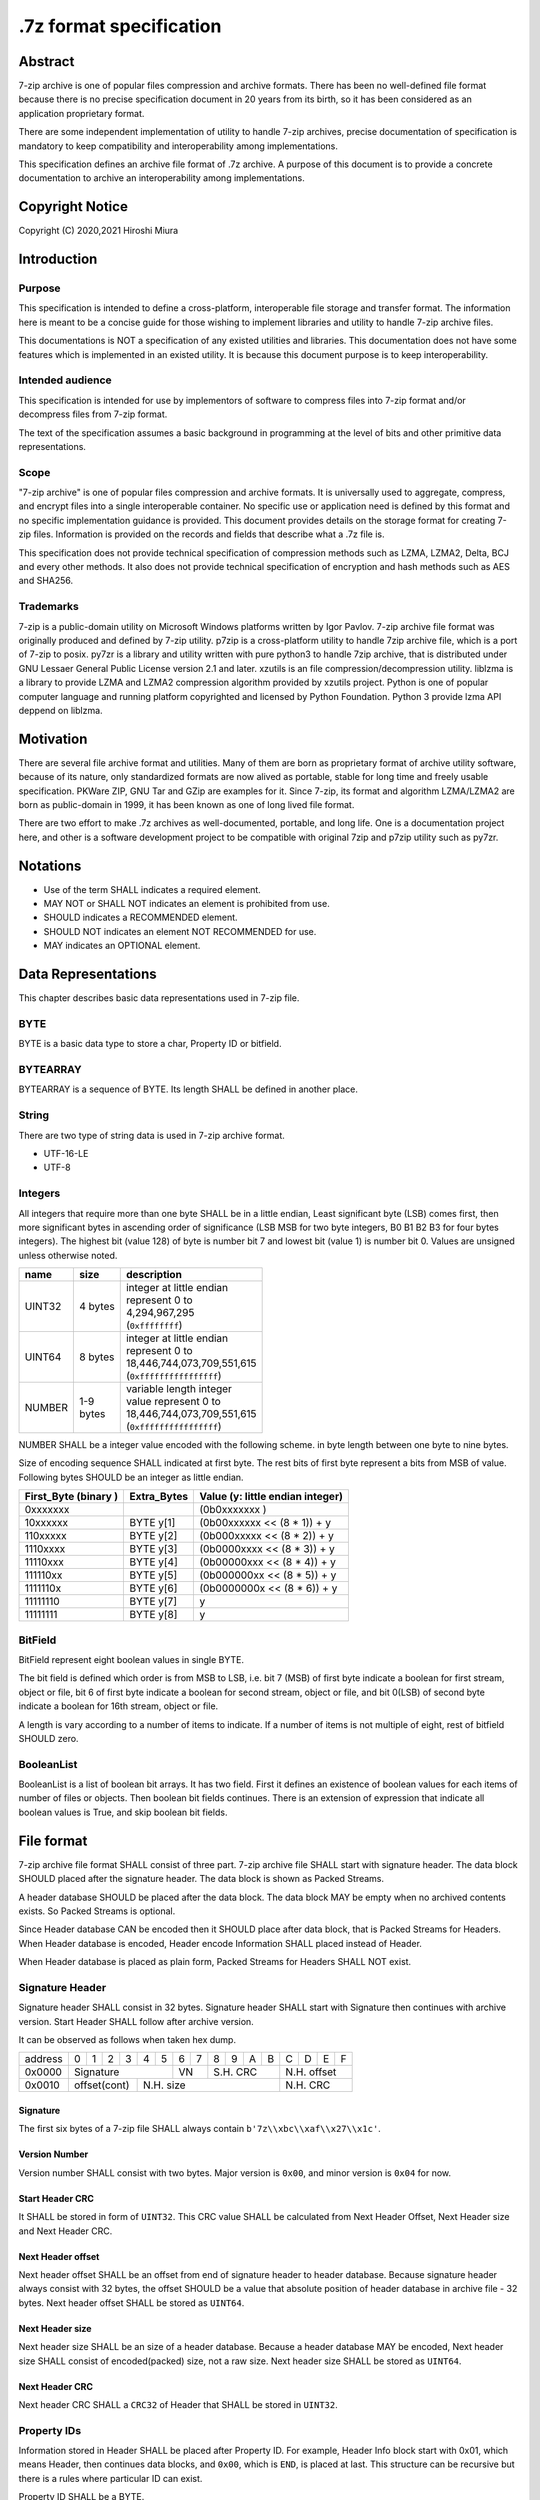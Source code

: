 .. _sevenzip-specifications:

************************
.7z format specification
************************

Abstract
========

7-zip archive is one of popular files compression and archive formats. There has been
no well-defined file format because there is no precise specification document in 20 years
from its birth, so it has been considered as an application proprietary format.

There are some independent implementation of utility to handle 7-zip archives,
precise documentation of specification is mandatory to keep compatibility and
interoperability among implementations.

This specification defines an archive file format of .7z archive.
A purpose of this document is to provide a concrete documentation
to archive an interoperability among implementations.


Copyright Notice
================

Copyright (C) 2020,2021 Hiroshi Miura


Introduction
============

Purpose
-------

This specification is intended to define a cross-platform, interoperable file storage and
transfer format. The information here is meant to be a concise guide for those wishing
to implement libraries and utility to handle 7-zip archive files.

This documentations is NOT a specification of any existed utilities and libraries.
This documentation does not have some features which is implemented in an existed utility.
It is because this document purpose is to keep interoperability.


Intended audience
-----------------

This specification is intended for use by implementors of software to compress files into 7-zip format and/or
decompress files from 7-zip format.

The text of the specification assumes a basic background in programming
at the level of bits and other primitive data representations.

Scope
-----

"7-zip archive" is one of popular files compression and archive formats.
It is universally used to aggregate, compress, and encrypt files into a single
interoperable container. No specific use or application need is
defined by this format and no specific implementation guidance is
provided. This document provides details on the storage format for
creating 7-zip files.  Information is provided on the records and
fields that describe what a .7z file is.

This specification does not provide technical specification of compression methods
such as LZMA, LZMA2, Delta, BCJ and every other methods.
It also does not provide technical specification of encryption and hash methods
such as AES and SHA256.

Trademarks
----------

7-zip is a public-domain utility on Microsoft Windows platforms written by Igor Pavlov.
7-zip archive file format was originally produced and defined by 7-zip utility.
p7zip is a cross-platform utility to handle 7zip archive file, which is a port of 7-zip to posix.
py7zr is a library and utility written with pure python3 to handle 7zip archive,
that is distributed under GNU Lessaer General Public License version 2.1 and later.
xzutils is an file compression/decompression utility.
liblzma is a library to provide LZMA and LZMA2 compression algorithm provided by xzutils project.
Python is one of popular computer language and running platform copyrighted and licensed by Python Foundation.
Python 3 provide lzma API deppend on liblzma.


Motivation
==========

There are several file archive format and utilities.  Many of them are born as proprietary format
of archive utility software, because of its nature, only standardized formats are now alived
as portable, stable for long time and freely usable specification.
PKWare ZIP, GNU Tar and GZip are examples for it.
Since 7-zip, its format and algorithm LZMA/LZMA2 are born as public-domain in 1999,
it has been known as one of long lived file format.

There are two effort to make .7z archives as well-documented, portable, and long life.
One is a documentation project here, and other is a software development project
to be compatible with original 7zip and p7zip utility such as py7zr.


Notations
=========

* Use of the term SHALL indicates a required element.

* MAY NOT or SHALL NOT indicates an element is prohibited from use.

* SHOULD indicates a RECOMMENDED element.

* SHOULD NOT indicates an element NOT RECOMMENDED for use.

* MAY indicates an OPTIONAL element.


Data Representations
====================

This chapter describes basic data representations used in 7-zip file.


BYTE
----

BYTE is a basic data type to store a char, Property ID or bitfield.


BYTEARRAY
---------

BYTEARRAY is a sequence of BYTE. Its length SHALL be defined in another place.


String
------

There are two type of string data is used in 7-zip archive format.

* UTF-16-LE

* UTF-8


Integers
--------

All integers that require more than one byte SHALL be in a little endian,
Least significant byte (LSB) comes first, then more significant bytes in
ascending order of significance (LSB MSB for two byte integers, B0 B1 B2 B3
for four bytes integers). The highest bit (value 128) of byte is number bit 7
and lowest bit (value 1) is number bit 0. Values are unsigned unless otherwise
noted.

+--------------+---------+------------------------------+
| name         | size    |  description                 |
+==============+=========+==============================+
| UINT32       | 4 bytes | | integer at little endian   |
|              |         | | represent 0 to             |
|              |         | | 4,294,967,295              |
|              |         | | (``0xffffffff``)           |
+--------------+---------+------------------------------+
| UINT64       | 8 bytes | | integer at little endian   |
|              |         | | represent 0 to             |
|              |         | | 18,446,744,073,709,551,615 |
|              |         | | (``0xffffffffffffffff``)   |
+--------------+---------+------------------------------+
| NUMBER       | | 1-9   | | variable length integer    |
|              | | bytes | | value represent 0 to       |
|              |         | | 18,446,744,073,709,551,615 |
|              |         | | (``0xffffffffffffffff``)   |
+--------------+---------+------------------------------+

NUMBER SHALL be a integer value encoded with the following scheme.
in byte length between one byte to nine bytes.

Size of encoding sequence SHALL indicated at first byte.
The rest bits of first byte represent a bits from MSB of value.
Following bytes SHOULD be an integer as little endian.

+-------------+--------------+------------------------------+
| First_Byte  | Extra_Bytes  | Value                        |
| (binary )   |              | (y: little endian integer)   |
+=============+==============+==============================+
|0xxxxxxx     |              | (0b0xxxxxxx           )      |
+-------------+--------------+------------------------------+
|10xxxxxx     | BYTE y[1]    | (0b00xxxxxx << (8 * 1)) + y  |
+-------------+--------------+------------------------------+
|110xxxxx     | BYTE y[2]    | (0b000xxxxx << (8 * 2)) + y  |
+-------------+--------------+------------------------------+
|1110xxxx     | BYTE y[3]    | (0b0000xxxx << (8 * 3)) + y  |
+-------------+--------------+------------------------------+
|11110xxx     | BYTE y[4]    | (0b00000xxx << (8 * 4)) + y  |
+-------------+--------------+------------------------------+
|111110xx     | BYTE y[5]    | (0b000000xx << (8 * 5)) + y  |
+-------------+--------------+------------------------------+
|1111110x     | BYTE y[6]    | (0b0000000x << (8 * 6)) + y  |
+-------------+--------------+------------------------------+
|11111110     | BYTE y[7]    | y                            |
+-------------+--------------+------------------------------+
|11111111     | BYTE y[8]    | y                            |
+-------------+--------------+------------------------------+

BitField
--------

BitField represent eight boolean values in single BYTE.

The bit field is defined which order is from MSB to LSB,
i.e. bit 7 (MSB) of first byte indicate a boolean for first stream, object or file,
bit 6 of first byte indicate a boolean for second stream, object or file, and
bit 0(LSB) of second byte indicate a boolean for 16th stream, object or file.

A length is vary according to a number of items to indicate.
If a number of items is not multiple of eight, rest of bitfield SHOULD zero.

BooleanList
-----------

BooleanList is a list of boolean bit arrays.
It has two field. First it defines an existence of boolean values for each items of number of files or
objects. Then boolean bit fields continues.
There is an extension of expression that indicate all boolean values is True, and
skip boolean bit fields.

.. railroad-diagram::

   stack:
   - 'alldefined, BYTE'
   -
      zero_or_more:
      - 'boolean, BitField'


File format
===========

7-zip archive file format SHALL consist of three part.
7-zip archive file SHALL start with signature header.
The data block SHOULD placed after the signature header.
The data block is shown as Packed Streams.

A header database SHOULD be placed after the data block.
The data block MAY be empty when no archived contents exists.
So Packed Streams is optional.

Since Header database CAN be encoded then it SHOULD place
after data block, that is Packed Streams for Headers.
When Header database is encoded, Header encode Information
SHALL placed instead of Header.

When Header database is placed as plain form,
Packed Streams for Headers SHALL NOT exist.

.. railroad-diagram::

   stack:
   - Signature Header
   -
      optional:
      - Packed Streams
   - choice:
      -
         - Packed Streams for Header
         - Header Encode Information
      - Header


.. _`SignatureHeader`:

Signature Header
----------------

Signature header SHALL consist in 32 bytes.
Signature header SHALL start with Signature then continues
with archive version. Start Header SHALL follow after archive version.

.. railroad-diagram::

   stack:
   - Signature
   -
      - Major Version, BYTE, '0x00'
      - Minor Version, BYTE, '0x04'
   - Start Header CRC, UINT32
   -
      - Next Header Offset, UINT64
      - Next Header Size, UINT64
      - Next Header CRC, UINT32

It can be observed as follows when taken hex dump.

+--------+---+---+---+---+---+---+---+---+---+---+---+---+---+---+---+---+
| address| 0 | 1 | 2 | 3 | 4 | 5 | 6 | 7 | 8 | 9 | A | B | C | D | E | F |
+--------+---+---+---+---+---+---+---+---+---+---+---+---+---+---+---+---+
| 0x0000 | Signature             | VN    | S.H. CRC      | N.H. offset   |
+--------+---+---+---+---+---+---+---+---+---+---+---+---+---+---+---+---+
| 0x0010 | offset(cont)  | N.H. size                     | N.H. CRC      |
+--------+---+---+---+---+---+---+---+---+---+---+---+---+---+---+---+---+


Signature
^^^^^^^^^

The first six bytes of a 7-zip file SHALL always contain ``b'7z\\xbc\\xaf\\x27\\x1c'``.

Version Number
^^^^^^^^^^^^^^

Version number SHALL consist with two bytes.
Major version is ``0x00``, and minor version is ``0x04`` for now.

.. _`StartHeaderCRC`:

Start Header CRC
^^^^^^^^^^^^^^^^

It SHALL be stored in form of ``UINT32``.
This CRC value SHALL be calculated from Next Header Offset, Next Header size and
Next Header CRC.

.. _`NextHeaderOffset`:

Next Header offset
^^^^^^^^^^^^^^^^^^

Next header offset SHALL be an offset from end of signature header to header database.
Because signature header always consist with 32 bytes, the offset SHOULD be a value that
absolute position of header database in archive file - 32 bytes.
Next header offset SHALL be stored as ``UINT64``.

.. _`NextHeaderSize`:

Next Header size
^^^^^^^^^^^^^^^^

Next header size SHALL be an size of a header database. Because a header database MAY be
encoded, Next header size SHALL consist of encoded(packed) size, not a raw size.
Next header size SHALL be stored as ``UINT64``.

.. _`NextHeaderCRC`:

Next Header CRC
^^^^^^^^^^^^^^^

Next header CRC SHALL a ``CRC32`` of Header that SHALL be stored in ``UINT32``.


.. _`PorpertyIDs`:

Property IDs
------------

Information stored in Header SHALL be placed after Property ID.
For example, Header Info block start with 0x01, which means Header, then
continues data blocks, and ``0x00``, which is ``END``, is placed at last.
This structure can be recursive but there is a rules where particular
ID can exist.

Property ID SHALL be a BYTE.

==== ==========
ID   Property
==== ==========
0x00 END
0x01 Header
0x02 ArchiveProperties
0x03 AdditionalStreamsInfo
0x04 MainStreamsInfo
0x05 FilesInfo
0x06 PackInfo
0x07 UnPackInfo
0x08 SubStreamsInfo
0x09 Size
0x0A CRC
0x0B Folder
0x0C CodersUnPackSize
0x0D NumUnPackStream
0x0E EmptyStream
0x0F EmptyFile
0x10 Anti
0x11 Name
0x12 CTime
0x13 ATime
0x14 MTime
0x15 Attributes
0x16 Comment
0x17 EncodedHeader
0x18 StartPos
0x19 Dummy
==== ==========


.. _`HeaderInfo`:

Header encode Information
-------------------------

Header encode Information is a Streams Information data for Header data as
encoded data followed after ID ``0x17``, EncodedHeader Property.


.. railroad-diagram::

   stack:
   - EncodedHeader, Property ID
   - Streams Information for Header, StreamsInfo


.. _Header:

Header
------

Header SHALL be consist of Main Streams.
It  MAY be also consist of file list information.
It SHALL placed at a position where Start header offset pointed in archive file.
Header database MAY be encoded.

When raw header is located, it SHOULD become the following structure.
Raw header SHALL start with one byte ID ``0x01``.

.. railroad-diagram::

   stack:
   - Header, Property ID
   -
      - MainStreamsInfo, Property ID
      - Pack Information
      - Coders Information
      - optional:
         - Substream Information
   - END, Property ID
   -
      optional:
      - Files Information
   - END, Property ID


Pack Information
----------------

Pack Information SHALL start with one byte of id value; 0x06.
Pack Information SHALL be const with Pack Position, Number of Pack Streams,
a list of sizes of Pack Streams and a list of CRCs of pack streams.
Pack position and Number of Pack streams SHALL be stored as
variable length ``NUMBER`` form.
Sizes of packed Streams SHALL stored as a list of ``NUMBER``.

.. railroad-diagram::

   stack:
   - PackInfo, Property ID
   - Pack Position, NUMBER
   - Count of Pack Streams, NUMBER
   -
      optional:
      - Sizes of Pack Streams
   -
      optional:
      - CRCs of Pack Streams
   - END, Property ID


Pack Position
^^^^^^^^^^^^^

Pack Position SHALL indicate a position of encoded streams that value SHALL be
an offset from the end of signature header.
It MAY be a next position of end of signature header.

Count of Pack Streams
^^^^^^^^^^^^^^^^^^^^^

Count of Pack Streams SHALL indicate a number of encoded streams.
LZMA and LZMA2 SHOULD have a single (one) stream.
7-zip CAN have encoding methods which produce multiple encoded streams.
When there are multiple streams, a value of Number of Pack Streams SHALL
indicate it.

Sizes of Pack Streams
^^^^^^^^^^^^^^^^^^^^^

Sizes of Pack Streams SHOULD be omitted when Number of Pack Streams is zero.
This is an array of ``NUMBER`` values which length is as same as Count of Pack Streams.
Size SHALL be positive integer and SHALL stored in ``NUMBER``.

.. railroad-diagram::

   stack:
   - Size, Property ID
   -
      one_or_more:
      - size, NUMBER


CRCs of Pack Streams
^^^^^^^^^^^^^^^^^^^^

When Count of Pack Streams is zero, then CRCs of Pack Streams SHALL not exist.
CRC CAN be exist and indicated as DigestDefined BooleanList.
CRC SHALL be ``CRC32`` and stored in ``UINT32``.


.. railroad-diagram::

   stack:
   - CRC, Property ID
   - DigestDefined, BooleanList
   -
      one_or_more:
      - crc, UINT32


Coders Information
------------------

Coders Information SHALL located after Main Streams Information.
It SHALL provide encoding and encryption filter parameters.
It MAY be a single coder or multiple coders defined.
It SHALL NOT be more than five coders. (Maximum four)

.. railroad-diagram::

   stack:
   - UnpackInfo, Property ID
   -
      - Folder, Property ID
      - Number of Folders, NUMBER
   - choice:
      -
         - Not Ext(0x00), BYTE
         - Folder
      -
         - Ext(0x01), BYTE
         - Data Stream Index, NUMBER
   -
      optional:
      - 'CodersUnpackSize, Property ID'
      - one_or_more:
         - Unpacksize, NUMBER
   -
      optional:
      - 'UnpackDigest, Property ID'
      - one_or_more:
         - UnpackDigest, UINT32
   - END, Property ID


In default Folders information is placed inline, then External flag is ``0x00``.


UnpackSizes
^^^^^^^^^^^

UnpackSizes is a list of decompress sizes for each archived file data.
When extract data from the archive, it SHALL be distilled from unpack streams
and split chunk into defined sizes.

Filenames are defined in File Information block. An order of data chunks and
a order of filenames SHALL be same, except for filenames which is defined as
empty stream.


UnpackDigests
^^^^^^^^^^^^^

UnpackDigests is a list of ``CRC32`` of decompress data digests for each folders.
When extract data from the archive, it CAN check an integrity of data.

It SHALL be a list of ``NUMBER`` and its length SHALL be as same as number of folders.
It MAY be skipped when Substreams Information defined.


Folders
-------

Folder in 7-zip archive means a basic container unit for encoded data.
It brings encoded data. The data chunk Packed Streams is defined as
series of Folders.

Each Folder has coder information. CoderInfo is consist of flag,
number of streams and properties.

Flag indicate the coder is simple i.e. single input and single output,
or complex i.e. multiple input, multiple output.

When simple coder, number of streams is always one for input,
and one for output, so it SHALL be skipped.


.. railroad-diagram::

   stack:
   - Number of Coders, NUMBER
   - one_or_more:
      - Coder Property


Number of coder SHALL be a NUMBER integer number.
Coder Properties SHALL be a list of Coder Property with length SHALL be
as same as Number of coder.


Coder Property
^^^^^^^^^^^^^^

Coder Property is defined with flag which indicate coder types.
According to flag that indicate coder is complex, the Coder Property
MAY have a number of input and output streams of coder.

Flag is defined in one byte as following bit definitions.

* bit 3-0: Codec ID size
* bit 4: Is complex codec
* bit 5: There are attributes
* bit 6-7: Reserved, it SHOULD always be zero.


.. railroad-diagram::

   stack:
   - Flag, BYTE
   - Coder ID, BYTEARRAY
   - optional:
      - NumInStreams, NUMBER
      - NumOutStreams, NUMBER
   - optional:
      - Property Size, NUMBER
      - Property, BYTEARRAY
   - optional:
      - one_or_more:
         - Input Index, NUMBER
         - Outout Index, NUMBER
   - one_or_more:
      - Packed Stream Index, NUMBER


BindPairs
^^^^^^^^^

BindPairs describe connection among coders when coder produce multiple output
or required multiple input.

A coder property format is vary with flag.
Following pseudo code indicate how each parameter located for informative purpose.

::

    if (Is Complex Coder)
     {
       NUMBER ``NumInStreams``;
       NUMBER ``NumOutStreams``;
     }
     if (There Are Attributes)
     {
       NUMBER ``PropertiesSize``
       BYTE ``Properties[PropertiesSize]``
     }
    }
    NumBindPairs :  = ``NumOutStreamsTotal`` – 1;
    for (``NumBindPairs``)
     {
       NUMBER ``InIndex``;
       NUMBER ``OutIndex``;
     }
    NumPackedStreams : ``NumInStreamsTotal`` – ``NumBindPairs``;
     if (``NumPackedStreams`` > 1)
       for(``NumPackedStreams``)
       {
         NUMBER ``Index``;
       };


When using only simple codecs, which has one input stream and one output stream,
coder property become as simple as follows;


.. railroad-diagram::

   stack:
   - Flag, BYTE
   - Coder ID, BYTEARRAY
   - optional:
      - Property Size, NUMBER
      - Property, BYTEARRAY


Here is an example of bytes of coder property when specifying LZMA.

* ``b'\x23\x03\x01\x01\x05\x5D\x00\x10\x00\x00'``

In this example, first byte 0x23 indicate that coder id size is three bytes, and
it is not complex codec and there is a codec property.
A coder ID is ``b'\x03\x01\x01'`` and property length is five and property is
``b'\x5D\x00\x10\x00\x00'``.


Codec IDs
---------

Conformant implementations SHALL support mandatory codecs that are COPY, LZMA, LZMA2, BCJ, and Delta.
There are a variant of BCJ that are X86, PowerPC, SPARC, ARM, ARMTHUMB, and IA64.
Conformant implementations SHOULD also support optional codecs that are AES, BZIP2, DEFLATE, BCJ2, and PPMd.
Implementations MAY support additional codecs that are ZStandard, and LZ4.
It MAY also support proprietary codec such as DEFLATE64.

Conformant implementations SHALL accept these codec IDs and when it does not support it,
it SHOULD report it as not supported.

Here is a list of famous codec IDs.

========= =========== ===========
NAME      ID          Note
========= =========== ===========
COPY      0x00
DELTA     0x03
BCJ       0x04
LZMA      0x030101
P7Z_BCJ   0x03030103
P7Z_BCJ2  0x0303011b  [#f1]_ [#f2]_
BCJ_PPC   0x03030205
BCJ_IA64  0x03030301
BCJ_ARM   0x03030501
BCJ_ARMT  0x03030701
BCJ_SPARC 0x03030805
LZMA2     0x21
BZIP2     0x040202
DEFLATE   0x040108
DEFLATE64 0x040109    [#f1]_ [#f3]_
ZSTD      0x04f71101
BROTLI    0x04f71102
LZ4       0x04f71104  [#f1]_
LZS       0x04f71105  [#f1]_
LIZARD    0x04f71106  [#f1]_
AES       0x06f10701
========= =========== ===========

.. rubric:: Footnotes

.. [#f1] Py7zr does not support BCJ2, DEFLATE64, LZ4, LZS and LIZARD
.. [#f2] There is no plan to support BCJ2 by py7zr since Python standard lzma module does not support.
.. [#f3] DEFLATE64 is supported only for extraction.


Substreams Information
----------------------

Substream Information is an optional field that indicate substreams from
each folder produces.

When the archive is not solid, there SHALL NOT be SubStreams information.
When SubStreams Information is omitted, extractor still know a unpack size information
as folder information.

Substreams Information hold an information about archived data blocks
as in extracted form. It SHALL exist that number of unpack streams,
size of each unpack streams, and CRC of each streams


.. railroad-diagram::

   stack:
   - SubStreamsInfo, Property ID
   - NumUnpackStream, Property ID
   - one_or_more:
      - Number of unpack streams, NUMBER
   - Size, Property ID
   - one_or_more:
      - Size of unpack streams, NUMBER
   - optional:
      - CRC, Property ID
      - one_or_more:
         - digest, UINT32
   - END, Property ID


Files Information
-----------------

Files Information SHOULD hold a list of files, directories and symbolic links.
Its order SHALL be as same as order of streams defined in packed information.
A type of file is stored in Attribute field.

.. railroad-diagram::

   stack:
   - FileInfo, Property ID
   - Number of Files, NUMBER
   - optional:
      - Empty Stream, Property ID
      - Size, NUMBER
      - Flag of Empty Streams, BitField
   - optional:
      - Empty Files, Property ID
      - Size, NUMBER
      - Flag of Empty Files, BitField
   - optional:
      - Dummy, Property ID
      - Size, NUMBER
      - one_or_more:
         - '0x00'
   - Name, Property ID
   - Size, NUMBER
   - FileNamesExist, BooleanList
   - choice:
      -
         - Not External(0x00), BYTE
         - zero_or_more:
            - FileName, UTF-16-LE
      -
         - Ext(0x01), BYTE
         - Data Index, NUMBER
   - MTime, Property ID
   - Size, NUMBER
   - TimeExist, BooleanList
   - choice:
      -
         - External, BYTE, 0x00
         - one_or_more:
            - FileTime, NUMBER
      -
         - External, BYTE, 0x01
         - Data Index, NUMBER
   - optional:
      - CTime, Property ID
      - Size, NUMBER
      - TimeExist, BooleanList
      - choice:
         -
            - External, BYTE, 0x00
            - one_or_more:
               - FileTime, NUMBER
         -
            - External, BYTE, 0x01
            - Data Index, NUMBER
   - optional:
      - ATime, Property ID
      - Size, NUMBER
      - TimeExist, BooleanList
      - choice:
         -
            - External, BYTE, 0x00
            - one_or_more:
               - FileTime, NUMBER
         -
            - External, BYTE, 0x01
            - Data Index, NUMBER
   - Attribute, Property ID
   - Size, NUMBER
   - AttributeExist, BooleanList
   - choice:
      -
         - Not External(0x00), BYTE
         - zero_or_more:
            - Attribute, UINT32
      -
         - Ext(0x01), BYTE
         - Data Index, NUMBER
   - END, Property ID


Size
^^^^

Size field indicate a size of next data. For example, Name size means,
a size in byte from a start of FileNamesExist field and an end of file names.


Empty Streams
^^^^^^^^^^^^^

Empty streams has a number of emptystreams and a boolean list to indicate which
file entry does not have a packed stream.

Dummy
^^^^^

Dummy MAY be placed for alignment. When processing File Names, which is UTF-16-LE,
it is better to be aligned in word barrier.

FileName
^^^^^^^^

FileNam SHALL be a wide character string encoded with UTF-16-LE and
follows ``wchar_t NULL`` character, i.e. ``0x0000.``

Path separator SHALL be normalized as '/', which is as POSIX standard.
FileName SHOULD be relative path notation.


Attribute
^^^^^^^^^

Attribute is a ``UINT32`` integer value. From bit 0 to 15 are as same as
Windows attributes. Bit 16 to 31 is used for storing unix attributes.
When file is a symbolic link, it SHOULD has an attribute that
``UNIX_EXTENSION`` flag enabled, and link bit of unix attributes.


.. list-table:: Attribute values
    :widths: 10 50
    :header-rows: 1
    :stub-columns: 1

    * - ID/Value
      - Description
    * - FILE_ATTRIBUTE_READONLY 1 (0x1)
      - A file that is read-only.
    * - FILE_ATTRIBUTE_HIDDEN 2 (0x2)
      - The file or directory is hidden.
    * - FILE_ATTRIBUTE_DIRECTORY 16 (0x10)
      - It identifies a directory.
    * - FILE_ATTRIBUTE_ARCHIVE 32 (0x20)
      - A file or directory that is an archive file or directory.
    * - FILE_ATTRIBUTE_REPARSE_POINT 1024 (0x400)
      - file or directory that has an associated reparse point, or a file that is a symbolic link.
    * - bit 16-31
      - UNIX file permissions and attributes.  16bit shift to left of permissions and attributes.
    * - UNIX_EXTENSION (0x8000)
      - Indicate a unix permissions and file attributes are bundled when 1.


FileTime
^^^^^^^^^

FileTime are ``NUMBER`` values in 100-nanosecond intervals since 1601/01/01 (UTC)


File type and a way
===================

Normal files
------------

Normal files are stored with packed streams and ordinal file information.
Its contents are stored into packed stream.
It SHOULD have an attribute of Windows such as ``FILE_ATTRIBUTE_ARCHIVE``.
It MAY also have an attribute of UNIX such as ``rw_r__r__`` permissions.

Empty files
-----------

Empty files, which size is zero, SHALL be stored without packed stream,
and with flle information.
It SHOULD have an attribute of Windows such as ``FILE_ATTRIBUTE_ARCHIVE``.
It MAY also have an attribute of UNIX such as ``rw_r__r__`` permissions.

Directories
-----------

Directories are stored without packed streams. It have entries in file information.
It SHALL have an attribute which is ``FILE_ATTRIBUTE_DIRECTORY``.
It MAY also have an attribute of UNIX such as ``rwxr_xr_x`` permissions.

Special Files
-------------

There is an extension to handle special files such as sockets, device files, and symbolic links.
A type of special files is indicated as file attribute.
Further attribute of special file is stored as a content.

Compliant client MAY skip record of special files on extraction.


Symbolic links
^^^^^^^^^^^^^^

Symbolic links are stored as packed streams and file information.
Its target file path, in relative, are recorded into packed streams
in UTF-8 character encoding.
It SHALL have a UNIX attribute which is ``S_IFLNK``.


REPARSE_POINT on Windows
^^^^^^^^^^^^^^^^^^^^^^^^

Reparse point on windows SHOULD be stored with packed stream and file information.
Its target link path, in absolute, are recorded into packed stream
in UTF-8 character encoding.
It SHALL have an attribute which is ``FILE_ATTRIBUTE_REPARSE_POINT``.


Appendix: BNF expression (Informative)
======================================


This clause shows extended BNF expression of 7-zip file format.

.. productionlist::
   7-zip archive: SignatureHeader, [PackedStreams],
                : [PackedStreamsForHeaders], Header | HeaderInfo
   SignatureHeader: Signature, ArchiveVersion, StartHeader
   Signature: ``b'7z\xBC\xAF\x27\x1C'``
   ArchiveVersion : ``b'\x00\x04'``
   StartHeader: StartHeaderCRC, NextHeaderOffset,
              : NextHeaderSize, NextHeaderCRC
   NextHeaderOffset: ``UINT64``
   NextHeaderSize: ``UINT64``
   NextHeaderCRC: ``UINT32``
   StreamsInfo: PackInfo, CodersInfo, SubStreamsInfo
   PackInfo: ``0x06``, PackPos, NumPackStreams,
           : SizesOfPackStream, CRCsOfPackStreams
   CodersInfo: ``0x07``, FoldersInfo
   Folders Information: 0x0B, NumFolders, FolderInfo,
                      : CoderUnpackSizes, UnpackDigests, 0x00
   FoldersInfo: ``0x0B``, NumFolders, (``0x00``, Folders) | (``0x01``, DataStreamIndex)
              : [``0x0C``, UnPackSizes, [``0x0A``, UnpackDigests]], ``0x00``
   Folders: Folder{ Number of Folders }
   UnpackSizes: UnPackSize { Sum of NumOutStreams for each Folders }
   UnpackSize: ``NUMBER``
   UnpackDigests: CRC32 { Number of folders }
   SubStreamsInfo: ``0x08``, ``0x0D``, NumUnPackStreamsInFolders{Num of Folders],
                 : ``0x09``, UnPackSize, ``0x0A``,
                 : Digests{Number of streams with unknown CRC}, 0x00
   Folder: NumCoders, CoderData { NumCoders }
   CoderData: CoderFlag, CoderID, NumCoderStreamInOut, Properties,
            : BinPairs, PackedStreamIndex
   CoderFlag: BYTE(bit 0:3 CodecIdSize, 4: Is Complex Coder,
            : 5: There Are Attributes, 6: Reserved, 7: 0)
   CoderId: BYTE{CodecIdSize}
   FilesInfo: ``0x05``, NumFiles, FileInfo, [FileInfo]
   FileInfo: NumFiles, [0x0E, bit array of IsEmptyStream],
           : [``0x0F``, bit array of IsEmptyFile],
           : [``0x11``, FileNames],
           : [``0x12``, FileTime], [``0x13``, FileTime], [``0x14``, FileTime],
           : [``0x15``, Attributes]
   FileTime: (``0x00``, bit array of TimeDefined |  0x01),
           : (``0x00``, list of Time | 0x01, DataIndex)
   FileNames: (``0x00``, list of each filename | 0x01, DataIndex)
   filename: Name, ``0x0000``
   Name: UTF16-LE Char, [Name]
   Attributes: (``0x00``, bit array of AttributesAreDefined |  ``0x01``),
             : (``0x00``, list of Attribute | ``0x01``, DataIndex)


A Coder flag affect a following CoderData existence as following algorithm;

::

    if (Is Complex Coder)
     {
       NUMBER ``NumInStreams``;
       NUMBER ``NumOutStreams``;
     }
     if (There Are Attributes)
     {
       NUMBER ``PropertiesSize``
       BYTE ``Properties[PropertiesSize]``
     }
    }
    NumBindPairs :  = ``NumOutStreamsTotal`` – 1;
    for (``NumBindPairs``)
     {
       NUMBER ``InIndex``;
       NUMBER ``OutIndex``;
     }
    NumPackedStreams : ``NumInStreamsTotal`` – ``NumBindPairs``;
     if (``NumPackedStreams`` > 1)
       for(``NumPackedStreams``)
       {
         NUMBER ``Index``;
       };


Appendix: CRC algorithm (normative)
===================================

Chunk CRCs are calculated using standard CRC methods with pre and post conditioning,
as defined by ISO 3309 [ISO-3309] or ITU-T V.42 [ITU-T-V42]. The CRC polynomial employed is

::

   x^32+x^26+x^23+x^22+x^16+x^12+x^11+x^10+x^8+x^7+x^5+x^4+x^2+x+1

The 32-bit CRC register is initialized to all 1's, and then the data from each byte
is processed from the least significant bit (1) to the most significant bit (128).
After all the data bytes are processed, the CRC register is inverted
(its ones complement is taken).
This value is transmitted (stored in the file) MSB first.
For the purpose of separating into bytes and ordering, the least significant bit of
the 32-bit CRC is defined to be the coefficient of the x31 term.

Practical calculation of the CRC always employs a precalculated table to greatly
accelerate the computation


Appendix: Rationale
===================

Byte order
----------

It has been asked why 7-zip uses little endian byte order. It is a historical reason,
that 7-zip was born as Microsoft Windows application in 1999, and its file format was
a windows application format, when only little endian was used on target platform.

CRC32
-----

CRC32 is a checksum.

Encode
------

Encode in this document express compressed, encrypted and/or filter data. When encoding,
it should lead encoding metadata.

Extract
-------

Extract in this document express decompress, decryption and/or filter data from archive.


UTF-16-LE
---------

Unicode UTF-16 encoding uses 2 bytes or 4 bytes to represent Unicode characters.
Because it is not one byte ordering, we need to consider endian, byte order.
UTF-16-LE is a variant of UTF-16 definition which use Little-Endian for store data.


UTF-8
-----

Unicode UTF-8 encoding uses a sequence of bytes, from 1 bytes to 4 bytes to represent
Unicode characters. ISO 10646 defines it as 1 byts to 8 bytes encoding, so compliant
implementation SHALL be able to handle 8bytes sequence and mark it as invalid.
